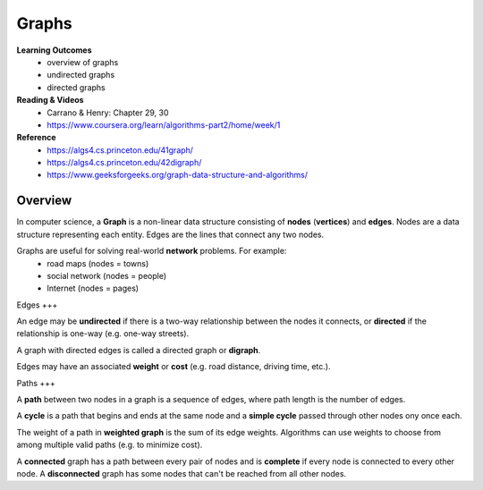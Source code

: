 Graphs
====

**Learning Outcomes**
    - overview of graphs
    - undirected graphs
    - directed graphs

**Reading & Videos**
    - Carrano & Henry: Chapter 29, 30
    - https://www.coursera.org/learn/algorithms-part2/home/week/1

**Reference**
    - https://algs4.cs.princeton.edu/41graph/
    - https://algs4.cs.princeton.edu/42digraph/
    - https://www.geeksforgeeks.org/graph-data-structure-and-algorithms/

Overview
----

In computer science, a **Graph** is a non-linear data structure consisting of **nodes** (**vertices**) and **edges**. Nodes are a data structure representing each entity. Edges are the lines that connect any two nodes.

Graphs are useful for solving real-world **network** problems. For example:
    - road maps (nodes = towns)
    - social network (nodes = people)
    - Internet (nodes = pages)

Edges
+++

An edge may be **undirected** if there is a two-way relationship between the nodes it connects, or **directed** if the relationship is one-way (e.g. one-way streets).

A graph with directed edges is called a directed graph or **digraph**.

Edges may have an associated **weight** or **cost** (e.g. road distance, driving time, etc.).

Paths
+++

A **path** between two nodes in a graph is a sequence of edges, where path length is the number of edges.

A **cycle** is a path that begins and ends at the same node and a **simple cycle** passed through other nodes ony once each.

The weight of a path in **weighted graph** is the sum of its edge weights. Algorithms can use weights to choose from among multiple valid paths (e.g. to minimize cost).

A **connected** graph has a path between every pair of nodes and is **complete** if every node is connected to every other node. A **disconnected** graph has some nodes that can't be reached from all other nodes.
